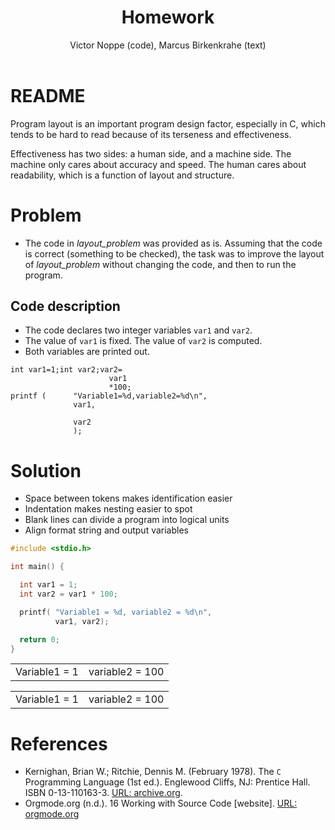 #+TITLE: Homework
#+AUTHOR: Victor Noppe (code), Marcus Birkenkrahe (text)
#+HONOR: Pledged
* README

  Program layout is an important program design factor, especially in
  C, which tends to be hard to read because of its terseness and
  effectiveness.

  Effectiveness has two sides: a human side, and a machine side. The
  machine only cares about accuracy and speed. The human cares about
  readability, which is a function of layout and structure.

* Problem

  * The code in [[layout_problem]] was provided as is. Assuming that the
    code is correct (something to be checked), the task was to improve
    the layout of [[layout_problem]] without changing the code, and then
    to run the program.

** Code description

   * The code declares two integer variables ~var1~ and ~var2~.
   * The value of ~var1~ is fixed. The value of ~var2~ is computed.
   * Both variables are printed out.

   #+name: layout_problem
   #+begin_example
      int var1=1;int var2;var2=
                            var1
                            ,*100;
      printf (      "Variable1=%d,variable2=%d\n",
                    var1,

                    var2
                    );
   #+end_example

* Solution

  - Space between tokens makes identification easier
  - Indentation makes nesting easier to spot
  - Blank lines can divide a program into logical units
  - Align format string and output variables

  #+name: layout
  #+begin_src C :tangle layout.c
    #include <stdio.h>

    int main() {

      int var1 = 1;
      int var2 = var1 * 100;

      printf( "Variable1 = %d, variable2 = %d\n",
              var1, var2);

      return 0;
    }
  #+end_src

  #+RESULTS: layout
  | Variable1 = 1 | variable2 = 100 |

  #+RESULTS:
  | Variable1 = 1 | variable2 = 100 |

* References

  * Kernighan, Brian W.; Ritchie, Dennis M. (February 1978). The ~C~
    Programming Language (1st ed.). Englewood Cliffs, NJ: Prentice
    Hall. ISBN 0-13-110163-3. [[https://archive.org/details/TheCProgrammingLanguageFirstEdition][URL: archive.org]].
  * Orgmode.org (n.d.). 16 Working with Source Code [website]. [[https://orgmode.org/manual/Working-with-Source-Code.html][URL:
    orgmode.org]]
